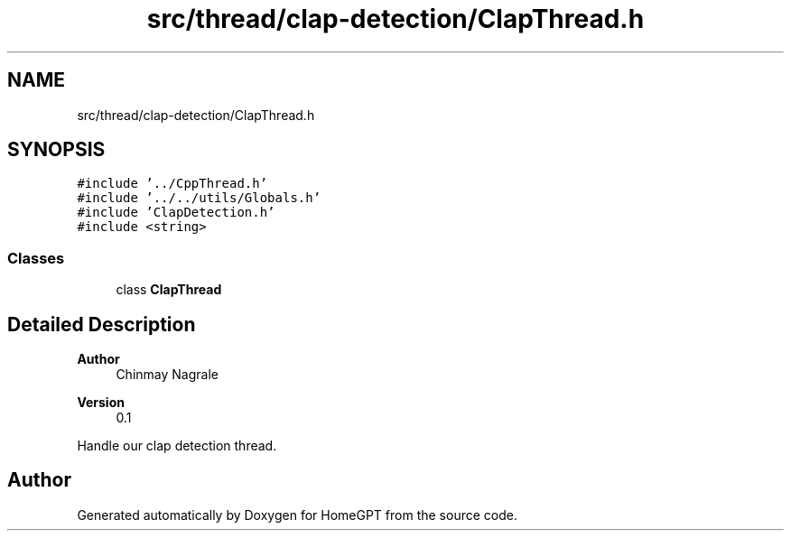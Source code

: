 .TH "src/thread/clap-detection/ClapThread.h" 3 "Tue Apr 25 2023" "Version v.1.0" "HomeGPT" \" -*- nroff -*-
.ad l
.nh
.SH NAME
src/thread/clap-detection/ClapThread.h
.SH SYNOPSIS
.br
.PP
\fC#include '\&.\&./CppThread\&.h'\fP
.br
\fC#include '\&.\&./\&.\&./utils/Globals\&.h'\fP
.br
\fC#include 'ClapDetection\&.h'\fP
.br
\fC#include <string>\fP
.br

.SS "Classes"

.in +1c
.ti -1c
.RI "class \fBClapThread\fP"
.br
.in -1c
.SH "Detailed Description"
.PP 

.PP
\fBAuthor\fP
.RS 4
Chinmay Nagrale 
.RE
.PP
\fBVersion\fP
.RS 4
0\&.1
.RE
.PP
Handle our clap detection thread\&. 
.SH "Author"
.PP 
Generated automatically by Doxygen for HomeGPT from the source code\&.
